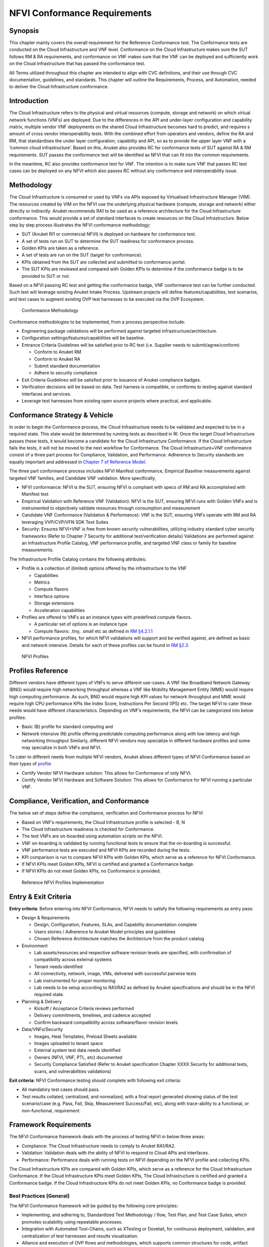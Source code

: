 NFVI Conformance Requirements
=============================

Synopsis
--------

This chapter mainly covers the overall requirement for the Reference
Conformance test. The Conformance tests are conducted on the Cloud
Infrastructure and VNF level. Conformance on the Cloud Infrastructure
makes sure the SUT follows RM & RA requirements, and conformance on VNF
makes sure that the VNF can be deployed and sufficiently work on the
Cloud Infrastructure that has passed the conformance test.

All Terms utilized throughout this chapter are intended to align with
CVC definitions, and their use through CVC documentation, guidelines,
and standards. This chapter will outline the Requirements, Process, and
Automation, needed to deliver the Cloud Infrastructure conformance.

Introduction
------------

The Cloud Infrastructure refers to the physical and virtual resources
(compute, storage and network) on which virtual network functions (VNFs)
are deployed. Due to the differences in the API and under-layer
configuration and capability matrix, multiple vendor VNF deployments on
the shared Cloud Infrastructure becomes hard to predict, and requires s
amount of cross vendor interoperability tests. With the combined effort
from operators and vendors, define the RA and RM, that standardises the
under layer configuration, capability and API, so as to provide the
upper layer VNF with a ‘common cloud infrastructure’. Based on this,
Anuket also provides RC for conformance tests of SUT against RA & RM
requirements. SUT passes the conformance test will be identified as NFVI
that can fit into the common requirements.

In the meantime, RC also provides conformance test for VNF. The
intention is to make sure VNF that passes RC test cases can be deployed
on any NFVI which also passes RC without any conformance and
interoperability issue.

Methodology
-----------

The Cloud Infrastructure is consumed or used by VNFs via APIs exposed by
Virtualised Infrastructure Manager (VIM). The resources created by VIM
on the NFVI use the underlying physical hardware (compute, storage and
network) either directly or indirectly. Anuket recommends RA1 to be used
as a reference architecture for the Cloud Infrastructure conformance.
This would provide a set of standard interfaces to create resources on
the Cloud Infrastructure. Below step by step process illustrates the
NFVI conformance methodology:

-  SUT (Anuket RI1 or commercial NFVI) is deployed on hardware for
   conformance test.
-  A set of tests run on SUT to determine the SUT readiness for
   conformance process.
-  Golden KPIs are taken as a reference.
-  A set of tests are run on the SUT (target for conformance).
-  KPIs obtained from the SUT are collected and submitted to conformance
   portal.
-  The SUT KPIs are reviewed and compared with Golden KPIs to determine
   if the conformance badge is to be provided to SUT or not.

Based on a NFVI passing RC test and getting the conformance badge, VNF
conformance test can be further conducted. Such test will leverage
existing Anuket Intake Process. Upstream projects will define
features/capabilities, test scenarios, and test cases to augment
existing OVP test harnesses to be executed via the OVP Ecosystem.

.. figure:: ../figures/RC_CertificationMethodology.jpg
   :alt: Conformance Methodology

   Conformance Methodology

Conformance methodologies to be implemented, from a process perspective
include:

-  Engineering package validations will be performed against targeted
   infrastructure/architecture.
-  Configuration settings/features/capabilities will be baseline.
-  Entrance Criteria Guidelines will be satisfied prior to RC test
   (i.e. Supplier needs to submit/agree/conform)

   -  Conform to Anuket RM
   -  Conform to Anuket RA
   -  Submit standard documentation
   -  Adhere to security compliance

-  Exit Criteria Guidelines will be satisfied prior to issuance of
   Anuket compliance badges.
-  Verification decisions will be based on data. Test harness is
   compatible, or conforms to testing against standard interfaces and
   services.
-  Leverage test harnesses from existing open source projects where
   practical, and applicable.

Conformance Strategy & Vehicle
------------------------------

In order to begin the Conformance process, the Cloud Infrastructure
needs to be validated and expected to be in a required state. This state
would be determined by running tests as described in RI. Once the target
Cloud Infrastructure passes these tests, it would become a candidate for
the Cloud Infrastructure Conformance. If the Cloud Infrastructure fails
the tests, it will not be moved to the next workflow for Conformance.
The Cloud Infrastructure+VNF conformance consist of a three part process
for Compliance, Validation, and Performance. Adherence to Security
standards are equally important and addressed in `Chapter 7 of Reference
Model <https://cntt.readthedocs.io/en/latest/ref_model/chapters/chapter07.html>`__.

The three part conformance process includes NFVI Manifest conformance,
Empirical Baseline measurements against targeted VNF families, and
Candidate VNF validation. More specifically,

-  NFVI conformance: NFVI is the SUT, ensuring NFVI is compliant with
   specs of RM and RA accomplished with Manifest test
-  Empirical Validation with Reference VNF (Validation): NFVI is the
   SUT, ensuring NFVI runs with Golden VNFs and is instrumented to
   objectively validate resources through consumption and measurement
-  Candidate VNF Conformance (Validation & Performance): VNF is the SUT,
   ensuring VNFs operate with RM and RA leveraging VVP/CVP/VFN SDK Test
   Suites
-  Security: Ensures NFVI+VNF is free from known security
   vulnerabilities, utilizing industry standard cyber security
   frameworks (Refer to Chapter 7 Security for additional
   test/verification details) Validations are performed against an
   Infrastructure Profile Catalog, VNF performance profile, and targeted
   VNF class or family for baseline measurements.

The Infrastructure Profile Catalog contains the following attributes:

-  Profile is a collection of (limited) options offered by the
   infrastructure to the VNF

   -  Capabilities
   -  Metrics
   -  Compute flavors
   -  Interface options
   -  Storage extensions
   -  Acceleration capabilities

-  Profiles are offered to VNFs as an instance types with predefined
   compute flavors.

   -  A particular set of options is an instance type
   -  Compute flavors: .tiny, .small etc as defined in `RM
      §4.2.1.1 <https://cntt.readthedocs.io/en/latest/ref_model/chapters/chapter04.html#basic-profile>`__

-  NFVI performance profiles, for which NFVI validations will support
   and be verified against, are defined as basic and network intensive.
   Details for each of these profiles can be found in `RM
   §2.3 <https://cntt.readthedocs.io/en/latest/ref_model/chapters/chapter02.html#analysis>`__.

.. figure:: https://cntt.readthedocs.io/en/latest/ref_model/figures/RM-ch04-node-profiles.png
   :alt: NFVI Profiles

   NFVI Profiles

Profiles Reference
------------------

Different vendors have different types of VNFs to serve different
use-cases. A VNF like Broadband Network Gateway (BNG) would require high
networking throughput whereas a VNF like Mobility Management Entity
(MME) would require high computing performance. As such, BNG would
require high KPI values for network throughput and MME would require
high CPU performance KPIs like Index Score, Instructions Per Second
(IPS) etc. The target NFVI to cater these needs would have different
characteristics. Depending on VNF’s requirements, the NFVI can be
categorized into below profiles:

-  Basic (B) profile for standard computing and
-  Network intensive (N) profile offering predictable computing
   performance along with low latency and high networking throughput
   Similarly, different NFVI vendors may specialize in different
   hardware profiles and some may specialize in both VNFs and NFVI.

To cater to different needs from multiple NFVI vendors, Anuket allows
different types of NFVI Conformance based on their types of
`profile <https://cntt.readthedocs.io/en/latest/ref_model/chapters/chapter02.html#analysis>`__

- Certify Vendor NFVI Hardware solution: This allows for Conformance of
  only NFVI.
- Certify Vendor NFVI Hardware and Software Solution: This
  allows for Conformance for NFVI running a particular VNF.

Compliance, Verification, and Conformance
-----------------------------------------

The below set of steps define the compliance, verification and
Conformance process for NFVI

-  Based on VNF’s requirements, the Cloud Infrastructure profile is
   selected - B, N
-  The Cloud Infrastructure readiness is checked for Conformance.
-  The test VNFs are on-boarded using automation scripts on the NFVI.
-  VNF on-boarding is validated by running functional tests to ensure
   that the on-boarding is successful.
-  VNF performance tests are executed and NFVI KPIs are recorded during
   the tests.
-  KPI comparison is run to compare NFVI KPIs with Golden KPIs, which
   serve as a reference for NFVI Conformance.
-  If NFVI KPIs meet Golden KPIs, NFVI is certified and granted a
   Conformance badge.
-  If NFVI KPIs do not meet Golden KPIs, no Conformance is provided.

.. figure:: ../figures/RC_Ref_NFVI_Profiles.jpg
   :alt: Reference NFVI Profiles Implementation

   Reference NFVI Profiles Implementation

Entry & Exit Criteria
---------------------

**Entry criteria**: Before entering into NFVI Conformance, NFVI needs to
satisfy the following requirements as entry pass:

-  Design & Requirements

   -  Design, Configuration, Features, SLAs, and Capability
      documentation complete
   -  Users stories / Adherence to Anuket Model principles and
      guidelines
   -  Chosen Reference Architecture matches the Architecture from the
      product catalog

-  Environment

   -  Lab assets/resources and respective software revision levels are
      specified, with confirmation of compatibility across external
      systems
   -  Tenant needs identified
   -  All connectivity, network, image, VMs, delivered with successful
      pairwise tests
   -  Lab instrumented for proper monitoring
   -  Lab needs to be setup according to RA1/RA2 as defined by Anuket
      specifications and should be in the NFVI required state.

-  Planning & Delivery

   -  Kickoff / Acceptance Criteria reviews performed
   -  Delivery commitments, timelines, and cadence accepted
   -  Confirm backward compatibility across software/flavor revision
      levels

-  Data/VNFs/Security

   -  Images, Heat Templates, Preload Sheets available
   -  Images uploaded to tenant space
   -  External system test data needs identified
   -  Owners (NFVI, VNF, PTL, etc) documented
   -  Security Compliance Satisfied (Refer to Anuket specification
      Chapter XXXX Security for additional tests, scans, and
      vulnerabilities validations)

**Exit criteria**: NFVI Conformance testing should complete with
following exit criteria:

-  All mandatory test cases should pass.
-  Test results collated, centralized, and normalized, with a final
   report generated showing status of the test scenario/case (e.g. Pass,
   Fail, Skip, Measurement Success/Fail, etc), along with trace-ability
   to a functional, or non-functional, requirement.

Framework Requirements
----------------------

The NFVI Conformance framework deals with the process of testing NFVI in
below three areas:

-  Compliance: The Cloud Infrastructure needs to comply to Anuket
   RA1/RA2.
-  Validation: Validation deals with the ability of NFVI to respond to
   Cloud APIs and interfaces.
-  Performance: Performance deals with running tests on NFVI depending
   on the NFVI profile and collecting KPIs.

The Cloud Infrastructure KPIs are compared with Golden KPIs, which serve
as a reference for the Cloud Infrastructure Conformance. If the Cloud
Infrastructure KPIs meet Golden KPIs, The Cloud Infrastructure is
certified and granted a Conformance badge. If the Cloud Infrastructure
KPIs do not meet Golden KPIs, no Conformance badge is provided.

Best Practices (General)
~~~~~~~~~~~~~~~~~~~~~~~~

The NFVI Conformance framework will be guided by the following core
principles:

-  Implementing, and adhering to, Standardized Test Methodology / flow,
   Test Plan, and Test Case Suites, which promotes scalability using
   repeatable processes.
-  Integration with Automated Tool-Chains, such as XTesting or Dovetail,
   for continuous deployment, validation, and centralization of test
   harnesses and results visualization.
-  Alliance and execution of OVP flows and methodologies, which supports
   common structures for code, artifact generation and repository,
   Conformance criteria, etc.)
-  Where possible, leveraging ONAP Network and Service Models, with
   identified VNF-specific parameters
-  Utilizing Standard Conformance criteria.
-  Defining reference architecture (RA) as scenarios, and having all
   test cases for the RA be involved in OVP
-  Add test cases from operators, which operators already tested in
   their environment

Testing
~~~~~~~

Testing for NFVI Conformance falls under three broad categories -
Compliance, Validation and Performance. Target NFVI for Conformance
needs to pass all these tests in order to obtain the Conformance badge.

Test Categories
^^^^^^^^^^^^^^^

The following five test categories have been identified as **minimal
testing required** to verify NFVI interoperability to satisfy the needs
of VNF developer teams.

1. Baremetal validation: To validate control and compute nodes hardware
2. VNF Interoperability: After VNFs are on-boarded, Openstack resources
   like Tenant, Network (L2/L3), CPU Pining, security policies, Affinity
   anti-affinity roles and flavors etc. would be validated.
3. Compute components: Validate VMs status and connectivity result after
   performing each of listed steps. Best candidate for this testing
   would be identify compute node that holds VMs which has L2 and L3
   connectivity.
4. Control plane components: Validations for RabbitMQ, Ceph, MariaDB
   etc. and OpenStack components like Nova/Glance/Heat etc. APIs.
5. Security: Validation for use RBAC roles and user group policies. See
   `Chapter 7 <https://cntt.readthedocs.io/en/latest/ref_cert/RC1/chapters/chapter07.html>`__
   for complete list.

The following **Optional Test Categories** which can be considered by
the Operator, or Supplier, for targeted validations to complement
required testing for Conformance:

-  On-Boarding (MANO agnostic)
-  VNF Functional Testing
-  Charging / Revenue Assurance Verification
-  MicroServices Support
-  Closed Loop Testing
-  VNF Coexistence (ETSI NFV-TST001 “Noisy Neighbor”)
-  VNF Interactions with Extended NFVi Topology
-  VNF Interactions with Complex NFVi (Akraino)
-  Scalability Testing
-  HA Testing
-  Fault Recovery Testing
-  PM/KPI/Service Assurance Testing

Test Harnesses
^^^^^^^^^^^^^^

In addition to General Best Practices for NFVI Conformance, the
following Quality Engineering (QE) standards will be applied when
defining and delivering test scenarios for Conformance:

1. Standardized test methodologies / flows capturing requirements from
   RA’s, goals and scenarios for test execution, and normalizing test
   results.
2. Establishing, and leveraging, working test-beds which can be
   referenced in subsequent test scenario designs.
3. Leveraging standardized cloud-based facilities such as storage, IAM,
   etc.
4. Test Script libraries need to enable Data-Driven testing of
   On-Boarding, Instantiation, etc.
5. Standards base Test Plan and Test Case suite needs to include sample
   VNFs, CSAR, and Automated Test Cases.
6. Documentation needs to be dynamic, and consumable.
7. Harnesses need to apply a “Just add Water” deployment strategy,
   enabling test teams to readily implement test harnesses which
   promotes Conformance scalability.

Test Results
^^^^^^^^^^^^

**Categorization**. Test suites will be categorized as Functional or
Performance based.

**Results.** Test results reporting will be communicated as a boolean
(pass/fail), or Measurements Only.

-  **Functional Pass/Fail** signals the assertions set in a test script
   verify the Functional Requirements (FR) has met its stated objective
   as delivered by the developer. This will consist of both positive
   validation of expected behavior, as well as negative based testing
   when to confirm error handling is working as expected.
-  **Performance-based Pass/Fail** determination will be made by
   comparing Non-Functional (NFR) NFVI KPIs (obtained after testing)
   with the Golden KPIs. Some of the examples of performance KPIs
   include, but not limited to: TCP bandwidth, UDP throughput, Memory
   latency, Jitter, IOPS etc. See `Chapter 4 of
   RM <https://cntt.readthedocs.io/en/latest/ref_model/chapters/chapter04.html>`__
   for a complete list of metrics and requirements.
-  **Measurement Results**. Baseline Measurements will be performed when
   there are no benchmark standards to compare results, or established
   FRs/NFRs for which to gauge application / platform behavior in an
   integrated environment, or under load conditions. In these cases,
   test results will be executed to measure the application, platform,
   then prepare FRs/NFRs for subsequent enhancements and test runs.

**Collation \| Portal**. The following criteria will be applied to the
collation and presentation of test-runs seeking NFVI Conformance:

-  RA number and name (e.g. RA-1 OpenStack)
-  Version of software tested (e.g. OpenStack Ocata)
-  Normalized results will be collated across all test runs
   (i.e. centralized database)
-  Clear time stamps of test runs will be provided.
-  Identification of test engineer / executor.
-  Traceability to requirements.
-  Summarized conclusion if conditions warrant test Conformance (see
   Badging Section).
-  Portal contains links to Conformance badge(s) received.

Badging
~~~~~~~

**Defined**. *Badging* refers to the granting of a Conformance badge by
the OVP to Suppliers/Testers of Anuket NFVI upon demonstration the
testing performed confirms:

-  NFVI adheres to Anuket RA/RM requirements.
-  Anuket certified VNFs functionally perform as expected (i.e. test
   cases pass) on NFVI with acceptable levels of stability and
   performance.

The below figure shows the targeted badge for NFVI.

.. figure:: ../figures/NFVI-badge.jpg
   :alt: NFVI badge

   NFVI badge

**Specifics**. More specifically, suppliers of NFVI testing seeking
infrastructure Conformance are required to furnish the following:

+-----------------------+-----------------------+-----------------------+
| Category              | OVP/CVC Expectation   | Supporting            |
|                       |                       | Artifact(s)           |
+=======================+=======================+=======================+
| Lab                   | Verification that the | Bare-metal H/W        |
|                       | delivered test lab    | Validations           |
|                       | conforms to RI-x lab  |                       |
|                       | requirements for      |                       |
|                       | topology, # of nodes, |                       |
|                       | network fabric, etc   |                       |
+-----------------------+-----------------------+-----------------------+
| Compliance            | Verification that the | Manifest S/W          |
|                       | installed software    | Validations           |
|                       | conforms to RM/RA     |                       |
|                       | requirements for      |                       |
|                       | required components   |                       |
|                       | and configured        |                       |
|                       | options and           |                       |
|                       | extensions, etc       |                       |
+-----------------------+-----------------------+-----------------------+
| Validation            | FR Validation of      | API & Platform Test   |
|                       | Component and API     | Results               |
|                       | functional behavior   |                       |
|                       | meets requirements    |                       |
|                       | specified in RM/RA-x  |                       |
|                       | requirements          |                       |
|                       | documents             |                       |
+-----------------------+-----------------------+-----------------------+
| Performance           | NFR Validation of     | Performance Test      |
|                       | Component, Interface, | Results               |
|                       | and API, results are  |                       |
|                       | within tolerance, or  |                       |
|                       | achieve baseline      |                       |
|                       | measurements          |                       |
+-----------------------+-----------------------+-----------------------+
| Results Reporting     | Published of Test     | Normalized Results    |
|                       | Results into          | per Standards         |
|                       | centralized and       |                       |
|                       | common repository and |                       |
|                       | reporting portal      |                       |
+-----------------------+-----------------------+-----------------------+
| Release Notes         | Supplier provides     | Release Notes         |
|                       | concluding remarks,   |                       |
|                       | links to artifacts,   |                       |
|                       | and demonstration of  |                       |
|                       | having met exit       |                       |
|                       | criteria for testing  |                       |
+-----------------------+-----------------------+-----------------------+

**Conformance Process**

Conformance and issuance of NFVI badges will be as follows:

-  NFVI supplier utilizes, or installs a target RM/RA-x in a RI lab.
-  Required artifacts are submitted/supplied to the OVP, demonstrating
   proper Lab Installation, Compliance, Validation, Performance, and
   Release of Results & Known Issues.
-  Artifact validations will be corroborated and confirmed by the OVP.
   with direct comparison between measured results and documented
   FRs/NFRs for applications, hardware and software configuration
   settings, and host systems.
-  All OVP inquiries, requests for re-tests, or reformatting /
   re-uploading of results data are closed.

.. figure:: ../figures/NFVI_certifying_vendor_swhw_solutions.jpg
   :alt: NFVI Badges

   NFVI Badges

NFVI Test Cases Requirements
----------------------------

The objective of this chapter is to describe the requirements for NFVI
test cases as derived from the reference model and architecture for the
LFN-based compliance program. This set of requirements eventually
determines the scope of the compliance program and the corresponding
list of test cases included in the compliance program. In particular,
this chapter extends the generic list of NFVI test case requirements
which is provided in Section `Test Case Selection
Requirements <https://cntt.readthedocs.io/en/latest/ref_model/chapters/chapter08.html#multi-cloud-interactions-model>`__
of the reference model.

Generic Requirements on Test Cases
~~~~~~~~~~~~~~~~~~~~~~~~~~~~~~~~~~

All test cases must fulfill the generic requirements listed in Section
`Test Case Selection
Requirements <https://cntt.readthedocs.io/en/latest/ref_model/chapters/chapter08.html#8.2.4>`__
of the reference model.

In addition, for test cases targeting the NFVI compliance program, the
following requirements must be met:

+--------+-------------------------------------------------------------+
| Ref    | Description                                                 |
| erence |                                                             |
+========+=============================================================+
| x      | All NFVI test cases *must* be automated. Once the           |
|        | pre-conditions of a test case are met, i.e., the system     |
|        | under test is configured and in a state according to the    |
|        | pre-conditions of the particular test case, no manual steps |
|        | must be required to run a test case to completion.          |
+--------+-------------------------------------------------------------+
| x      | All NFVI test cases *must* be implemented using publicly    |
|        | available open source tools. This enables access to test    |
|        | tools and test case implementations to all interested       |
|        | parties and organizations.                                  |
+--------+-------------------------------------------------------------+
| x      | All NFVI test cases *must* be integrated and run in the     |
|        | Anuket CI/CD pipeline. This requirement ensures that test   |
|        | cases are functionally correct, reliable, mature and pass   |
|        | on the NFVI reference implementation.                       |
+--------+-------------------------------------------------------------+
| x      | All NFVI test cases *must* treat the NFVI platform as a     |
|        | black box. In particular, test cases must not perform       |
|        | actions on or change the state of the system under test     |
|        | outside the scope of well-defined APIs as listed by RA1.    |
|        | This requirement ensures applicability of test cases across |
|        | different implementations: reference implementations as     |
|        | well as commercial implementations.                         |
+--------+-------------------------------------------------------------+

Requirement Types
~~~~~~~~~~~~~~~~~

The compliance and Conformance program intends to validate four
different types of requirements and system properties:

-  API compliance: This is the most relevant type of test case,
   validating the functional correctness of the system under test. API
   compliance test cases exercise only the specific well-defined APIs
   described in the reference architecture (see `Interfaces and
   APIs <https://cntt.readthedocs.io/en/latest/ref_arch/openstack/chapters/chapter05.html>`__).

-  Performance: Test cases covering this type of requirement measure
   specific performance characteristics of the system under test as
   defined in the reference model, the corresponding reference
   architectures and in sections further below in this chapter.

-  Resilience: Test cases covering this type of requirement measure
   specific resilience characteristics of the system under test as
   defined in the reference model, the corresponding reference
   architectures and in sections further below in this chapter.

-  Hardware configuration: Validation of the bare-metal hardware itself
   in terms of specs and configuration should be included in the scope
   of the compliance test suite eventually. This validation step ensures
   that the underlying hardware is correctly configured according to
   Anuket hardware specification (TODO: add reference to updated “Pharos
   specs”). The purpose of this validation is to act as a pre-flight
   check before performing the extensive compliance test suite.
   Moreover, by validating key hardware configuration aspects, it
   ensures comparability of performance-related test results.

The extend to which these different types of requirements are included
in the compliance and Conformance test suite is subject to the
availability of test cases. See Section NFVI Test Cases
Requirements below.

Profile Catalog
~~~~~~~~~~~~~~~

Section `Infrastructure Profiles
Catalogue <https://cntt.readthedocs.io/en/latest/ref_model/chapters/chapter04.html#profiles-and-workload-flavours>`__
of the reference model defines two software profiles, targeting two
different use cases:

-  Basic
-  Network intensive

The test cases selected for validating compliance of the two profiles
must cover the functional and non-functional requirements as listed in
Section `Instance Capabilities
Mapping <https://cntt.readthedocs.io/en/latest/ref_model/chapters/chapter04.html#virtual-network-interface-specifications>`__
and Section `Instance Performance Measurement
Mapping <https://cntt.readthedocs.io/en/latest/ref_model/chapters/chapter04.html#storage-extensions>`__
of the reference model.

TODO: what actually needs to be done here is to reference the table from
chapter 4.2.5 and mark for which of those requirements test cases are
actually available in the set of test tools available to us.

Software & Hardware Reference
~~~~~~~~~~~~~~~~~~~~~~~~~~~~~

The LFN-based compliance and Conformance program comprises three
distinct types of NFVI deployment and runtime environments:

1. A reference implementation deployed in the CI/CD environment,
2. A commercial NFVI product deployed in a vendor’s internal development
   and testing environment, and
3. A reference implementation of a commercial NFVI product deployed in a
   3rd party lab providing testing and Conformance services.

The test tooling, harnesses and corresponding test cases which are part
of the compliance and Conformance test suite must be capable of running
across all of those environments. This results in the following list of
requirements:

+--------+-------------------------------------------------------------+
| Ref    | Description                                                 |
| erence |                                                             |
+========+=============================================================+
| x      | NFVI test cases *must not* interact with remote (Internet)  |
|        | services apart from downloading container or VM images. In  |
|        | particular, test tools and test cases must not              |
|        | automatically upload test data to any system or service run |
|        | by LFN or GSMA. The purpose of this requirement is to       |
|        | protect the confidentially of (intermediate) test data.     |
+--------+-------------------------------------------------------------+
| x      | NFVI test cases *must* support a means of running in an     |
|        | internal enterprise lab environment. This could be achieved |
|        | by either i) natively supporting proxied Internet           |
|        | connectivity and non-public DNS servers or ii) by providing |
|        | a high-level description of remote dependencies (e.g.,      |
|        | container and VM images, network services (DNS), etc.) such |
|        | that local mirrors can be set up.                           |
+--------+-------------------------------------------------------------+

Options & Extensions
~~~~~~~~~~~~~~~~~~~~

Measurement Criteria
~~~~~~~~~~~~~~~~~~~~

Test validations will be corroborated, and confirmed, with direct
comparison between measured results and documented non-functional
requirements (NFRs) for applications, hardware and software
configuration settings, and host systems. Throughput, latency,
concurrent connections/threads, are all examples of non-functional
requirements which specify criteria which can be used to judge the
operation of a system, rather than specific behavior of the application
which are defined by functional requirements.

This section attempts to summarize a categorical list of metrics used
for test validations. **For a complete list of metrics, and
requirements, please refer to Reference Model**

Storage and IOPS
^^^^^^^^^^^^^^^^

**IOPS** validations for Storage, and/or Storage Extensions, will be
included as part of the final NFVI verification, and validation,
process.

From a definition perspective, IOPS is the standard unit of measurement
for I/O (Input/Output) operations per second. This measurement is a
performance-based measurement and is usually seen written as\ **(1)**:

-  **Total IOPS**: Average number of I/O operations per second.
-  **Read IOPS**: Average number of read I/O operations per second.
-  **Write IOPS**: Average number of write I/O operations per second.

For example, if you have a disk that is capable of doing a 100 IOPS, it
means that it is theoretically capable of issuing a 100 read and or
write operations per second. This is in theory. In reality, additional
time is needed to actually process the 100 reads/writes. This additional
time is referred to as “latency”, which reduces the total IOPS that is
calculated, and measured. Latency needs needs to be measured, and
included in the IOPS calculation. Latency will tell us how long it takes
to process a single I/O request, and is generally in the 2 millisecond
(ms) range per IO operation for a physical disk, through 20+ ms, at
which time users will notice an impact in their experience\ **(2)**.

Additional factors to consider when measuring IOPS:

-  Take into consideration the percentage of Input (write) vs. Output
   (reads) operations, as Writes can be more resource intensive.
-  Determine if Reads were performed from Cache, as this may (will)
   result in faster performance, and faster IOPS.
-  Confirm the storage types (Physical, RAID), as storage arrays with
   linear, or sequential reading/writing may (will) be slower.
-  Identify the block size used, as using large block sizes vs. small
   block sizes can (will) impact IOPS performance.
-  Determine Hard Disk Speeds (HDD in RPMs) used, as the higher the
   RPMS, the potential for faster IOPS performance.
-  Quantify the number of disk controllers used to process the number of
   requested IO requests.
-  Determine the specific work-load requirements, as this will dictate
   speed, controllers, disk RPM, and latency tolerances.

For additional insight, or deeper understanding and reading of IOPS,
refer to the references below.

Measurement Types
~~~~~~~~~~~~~~~~~

Performance Measurements
^^^^^^^^^^^^^^^^^^^^^^^^

**Objectives**

The NFVI performance measurements aim at assessing the performance of a
given NFVI implementation on the execution plan (i.e., excluding VIM) by
providing it with a set of significant metrics to be measured.

They should allow validating the performance of any software and/or
hardware NFVI implementation as described in Reference Model.

Of course, they can also be used for other purposes, such as:

-  fine tuning of software and/or hardware NFVI configuration (e.g., the
   number of cores dedicated to the DPDK vSwitch)
-  comparing the performances of different software or hardware
   technologies (e.g., DPDK vSwitch vs hardware-offloaded vSwitch)
-  assessing the performance impact of specific features (e.g., with or
   without encapsulation)

**Metrics Baseline**

For the purpose of validation, a baseline of the performance metrics is
required for comparison with the results of their measurements on the
NFVI implementation to be validated.

That baseline is a set of threshold values which could be determined by
**measuring the performance metrics on Reference Implementations**.

The validation can then be based on simple pass/fail test results or on
a grade (e.g., “class” A, B or C) provided by the combination of
pass/fail results for 2 different threshold values of some (or all)
metrics.

**Metrics Description**

Two categories of metrics are considered depending on whether they are
related to either the VNF domain or the NFVI domain itself:

-  Metrics related to the VNF domain are defined from VNF perspective
   (i.e., per VNFC, per vNIC, per vCPU…) and should concern VNF as well
   as NFVI actors.
-  Metrics related to the NFVI domain are defined per NFVI node ; their
   measurement is based on virtual workloads (i.e., VM or container) in
   order to reflect the performance of a NFVI node with a given profile
   ; they should only concern NFVI actors.

The following table contains the list of performance metrics related to
the VNF domain.

+-------------------+-----------------+-----------+---------------------------+
| Reference         | Name            | Unit      | Definition/Notes          |
+===================+=================+===========+===========================+
| vnf.nfvi.perf.001 | vNIC throughput | bits/s    | Throughput per vNIC       |
+-------------------+-----------------+-----------+---------------------------+
| vnf.nfvi.perf.002 | vNIC latency    | second    | Frame transfer time to    |
|                   |                 |           | vNIC at the throughput    |
|                   |                 |           | (vnf.nfvi.perf.001)       |
+-------------------+-----------------+-----------+---------------------------+
| vnf.nfvi.perf.003 | vNIC delay      | second    | Frame Delay Variation     |
|                   | variation       |           | (FDV) to vNIC at the      |
|                   |                 |           | throughput                |
|                   |                 |           | (vnf.nfvi.perf.001)       |
+-------------------+-----------------+-----------+---------------------------+
| vnf.nfvi.perf.004 | vNIC            | number    | Simultaneous active L3/L4 |
|                   | simultaneous    |           | flows per vNIC before a   |
|                   | active flows    |           | new flow is dropped       |
+-------------------+-----------------+-----------+---------------------------+
| vnf.nfvi.perf.005 | vNIC new flows  | flows/s   | New L3/L4 flows rate per  |
|                   | rate            |           | vNIC                      |
+-------------------+-----------------+-----------+---------------------------+
| vnf.nfvi.perf.006 | Storage         | bytes/s   | Throughput per virtual    |
|                   | throughput      |           | storage unit              |
+-------------------+-----------------+-----------+---------------------------+
| vnf.nfvi.perf.007 | vCPU capacity   | test-\    | Compute capacity per vCPU |
|                   |                 | specifics |                           |
|                   |                 | core      |                           |
+-------------------+-----------------+-----------+---------------------------+

The following table contains the list of performance metrics related to
the NFVI domain.

+---------------------+-----------------+-----------+-------------------------+
| Reference           | Name            | Unit      | Definition/Notes        |
+=====================+=================+===========+=========================+
| infra.nfvi.perf.001 | Node network    | bits/s    | Network throughput per  |
|                     | throughput      |           | node                    |
+---------------------+-----------------+-----------+-------------------------+
| infra.nfvi.perf.002 | Node            | number    | Simultaneous active     |
|                     | simultaneous    |           | L3/L4 flows per node    |
|                     | active flows    |           | before a new flow is    |
|                     |                 |           | dropped                 |
+---------------------+-----------------+-----------+-------------------------+
| infra.nfvi.perf.003 | Node new flows  | flows/s   | New L3/L4 flows rate    |
|                     | rate            |           | per node                |
+---------------------+-----------------+-----------+-------------------------+
| infra.nfvi.perf.004 | Node storage    | bytes/s   | Storage throughput per  |
|                     | throughput      |           | node                    |
+---------------------+-----------------+-----------+-------------------------+
| infra.nfvi.perf.005 | Physical core   | test\-\   | Compute capacity per    |
|                     | capacity        | specifics | physical core usable by |
|                     |                 | core      | VNFs                    |
+---------------------+-----------------+-----------+-------------------------+
| infra.nfvi.perf.006 | Energy          | W         | Energy consumption of   |
|                     | consumption     |           | the node without        |
|                     |                 |           | hosting any VNFC        |
+---------------------+-----------------+-----------+-------------------------+
| infra.nfvi.perf.007 | Network energy  | W/bits/s  | Energy consumption of   |
|                     | efficiency      |           | the node at the network |
|                     |                 |           | throughput,             |
|                     |                 |           | (infra.nfvi.perf.001),  |
|                     |                 |           | normalized to the       |
|                     |                 |           | measured bit rate       |
+---------------------+-----------------+-----------+-------------------------+
| infra.nfvi.perf.008 | Storage energy  | W/bits/s  | Energy consumption of   |
|                     | efficiency      |           | the node at the storage |
|                     |                 |           | throughput              |
|                     |                 |           | (infra.nfvi.perf.004),  |
|                     |                 |           | normalized to the       |
|                     |                 |           | measured byte rate      |
+---------------------+-----------------+-----------+-------------------------+
| infra.nfvi.perf.009 | Compute energy  | W/core    | Energy consumption of   |
|                     | efficiency      |           | the node during compute |
|                     |                 |           | capacity test           |
|                     |                 |           | (vnf.nfvi.perf.007 or   |
|                     |                 |           | infra.nfvi.perf.005),   |
|                     |                 |           | normalized to the       |
|                     |                 |           | number of physical      |
|                     |                 |           | cores usable by VNFs    |
+---------------------+-----------------+-----------+-------------------------+

**MVP Metrics**

The following metrics should be considered as MVP:

-  vnf.nfvi.perf.001,002,006,007
-  infra.nfvi.perf.001,005,006,007,009

**Network Metrics Measurement Test Cases**

The network performance metrics are vnf.nfvi.perf.001-005 and
infra.nfvi.perf.001-003,006.

The different possible test cases are defined by each of the 3 following
test traffic conditions.

-  **Test traffic path across NFVI**

   3 traffic path topologies should be considered:

   -  | **North/South traffic**, between VNFCs within a node and outside
        NFVI
      | This can be provided by PVP test setup of ETSI GS NFV-TST009.

   -  | **East/West intra-node traffic**, between VNFCs within a node
      | This can be provided by a V2V (Virtual-to-Virtual) test setup
        and, in some cases, by PVVP test setup of ETSI GS NFV-TST009.

   -  | **East/West inter-node traffic**, between VNFCs in different
        nodes
      | This can be provided by VPV (Virtual-Physical-Virtual) test
        setup and, in some cases, by PVVP test setup between 2 nodes.

-  **Test traffic processing by NFVI**

   Different processing complexity applicable to the traffic crossing
   the NFVI should be considered, including especially (but not
   exhaustively):

   -  **L2 processing** (Ethernet switching), possibly including VLAN
      tagging/mapping and encapsulation (e.g., VXLAN)
   -  **L3 processing** (IP routing), possibly including L2 processing
   -  **L4 stateful processing** (e.g., FW, NAT, SFC), also including L3
      processing
   -  **Encryption** (e.g., IPSec ESP tunneling)

-  **Test traffic profile**

   Two different test traffic profiles should be considered according to
   the two VNF types that must be provided with network connectivity by
   the NFVI.

   -  **Forwarded traffic** for L3/L4 forwarding VNF (e.g., PGW, FW)

      It is based on ETSI GS NFV-TST009 and it should be:

      -  **bidirectional UDP traffic** with **0.001%** frame loss ratio,
         **300B** average frame size, **10k** L3/L4 flows,
      -  between a **traffic generator** and a **traffic receiver**
         through a **L3 forwarding** pseudo-VNF with sufficient capacity
         not to be the test bottleneck.

      Latency and delay variation measurement should be the 99th
      percentile of measured values for one-way frame transfer
      (i.e. from generator to receiver).

      The main Anuket test tools candidates for that purpose are
      NFVbench and VSPerf.

         **Note:**\ *to be studied whether additional frame sizes and
         flows number should be considered*

   -  **Client-server traffic** for L4/L7 endpoint VNF (e.g., MME, CDN)

      It should be:

      -  **bidirectional TCP traffic** with **1400B** maximum frame
         size, **5k** TCP sessions,
      -  between **2 TCP client&server endpoints**, one or both as
         pseudo-VNF, with sufficient capacity not to be the test
         bottleneck.

      *Note*: the maximum TCP frame size can be forced by configuring
      TCP endpoint link MTU.

      The main Anuket test tool candidate for that purpose is Functest
      (VMTP and Shaker).

         **Note:**\ *to be studied whether metrics related to latency
         and flows for that traffic profile should be considered (how?
         with UDP and/or ICMP test traffic in addition?)*

The combination of each of those 3 test conditions types and the
different NFVI profiles results in a wide matrix of test cases
(potentially more than 50 cases). Furthermore, these test cases should
be combined with the different metrics resulting in a huge number of
measurements (potentially more than 400 measurements). For the
efficiency of the validation, only the most relevant combinations should
be kept.

This optimization should be based on the following principles:

1. NFVI domain metrics measurement: on PVP topology only
2. Metrics measurement with forwarded traffic: with no L4 stateful
   processing
3. Basic profile metrics measurement: client-server traffic profile only
4. Flows & latency related metrics measurement: for PVP only

The following table proposed a possible optimized matrix model of the
test cases against the metrics to be measured.

+-----------+-------------+---------+---------+-------+-------+-------+-------+
|           | **NFVI      | **B**   |         |       |       | **N** |       |
|           | Profiles**  |         |         |       |       |       |       |
+===========+=============+=========+=========+=======+=======+=======+=======+
|           | **Test      | V2V -   | VPV -   | PVP - | PVP - | PVP - | PVP - |
|           | Cases**     | L2 -    | L3 -    | L2 -  | L4 -  | L2-   | L2 -  |
|           |             | SRV     | SRV     | SRV   | SRV   | SRV   | FWD   |
+-----------+-------------+---------+---------+-------+-------+-------+-------+
|           |             |         |         |       |       |       |       |
+-----------+-------------+---------+---------+-------+-------+-------+-------+
| **MVP     | vnf.nfvi.\  | 50\     | 20\     | 20\   | 10\   | 40\   | 40\   |
| Metrics** | perf.001    | Gbps    | Gbps    | Gbps  | Gbps  | Gbps  | Gbps  |
+-----------+-------------+---------+---------+-------+-------+-------+-------+
|           | vnf.nfvi.\  | n/a (4) | n/a (4) | ?     | ?     | ?     | 0.5ms |
|           | perf.002    |         |         |       |       |       |       |
+-----------+-------------+---------+---------+-------+-------+-------+-------+
|           | infra.\     | n/a (1) | n/a (1) | 40\   | 20\   | 60\   | 80\   |
|           | nfvi.\      |         |         | Gbps  | Gbps  | Gbps  | Gbps  |
|           | perf.001    |         |         |       |       |       |       |
+-----------+-------------+---------+---------+-------+-------+-------+-------+
|           | infra.\     | n/a (1) | n/a (1) | ?     | ?     | ?     | ?     |
|           | nfvi.\      |         |         | W/\   | W/\   | W/\   | W/\   |
|           | perf.007    |         |         | Gbps  | Gbps  | Gbps  | Gbps  |
+-----------+-------------+---------+---------+-------+-------+-------+-------+
|           |             |         |         |       |       |       |       |
+-----------+-------------+---------+---------+-------+-------+-------+-------+
| **Non-MVP | vnf.nfvi.\  | n/a (4) | n/a (4) | ?     | ?     | ?     | 1ms   |
| Metrics** | perf.003    |         |         |       |       |       |       |
+-----------+-------------+---------+---------+-------+-------+-------+-------+
|           | vnf.nfvi.\  | n/a (4) | n/a (4) | ?     | ?     | ?     | 500k  |
|           | perf.004    |         |         |       |       |       |       |
+-----------+-------------+---------+---------+-------+-------+-------+-------+
|           | vnf.nfvi.\  | n/a (4) | n/a (4) | ?     | ?     | ?     | 110\  |
|           | perf.005    |         |         |       |       |       | kfps  |
+-----------+-------------+---------+---------+-------+-------+-------+-------+
|           | infra.\     | n/a (1) | n/a (1) | ?     | ?     | ?     | 1G    |
|           | nfvi.\      |         |         |       |       |       |       |
|           | perf.002    |         |         |       |       |       |       |
+-----------+-------------+---------+---------+-------+-------+-------+-------+
|           | infra.\     | n/a     | n/a     | ?     | ?     | ?     | 200\  |
|           | nfvi.\      | (1)     | (1)     |       |       |       | kfps  |
|           | perf.003    |         |         |       |       |       |       |
+-----------+-------------+---------+---------+-------+-------+-------+-------+

*Table notes*:

-  Values are only indicative (see “Metrics Baseline” below)
-  L2/L3/L4 refers to network processing layer

   -  L2 for Ethernet switching
   -  L3 for IP routing
   -  L4 for IP routing with L4 stateful processing (e.g. NAT)

-  SRV/FWD refers to the traffic profile (and pseudo-VNF type implied)

   -  SRV for client-server traffic (and L4/L7 endpoint pseudo-VNF)
   -  FWD for forwarded traffic (and L3/L4 forwarding pseudo-VNF)

**Energy Metrics Measurement Test Cases**

Energy metrics (infra.nfvi.perf.006-009) should be considered carefully
for NFVI validation since energy consumption may vary a lot across
processor architectures, models and power management features.

They mainly enable to have metrics available regarding NFVI environment
footprint. They also allow energy-based comparison of different NFVI
software implementations running on a same physical NFVI hardware
implementation.

**Storage Metrics Measurement Test Cases**

Metric (MVP): vnf.nfvi.perf.006 and infra.nfvi.perf.004,008

   **Note:**\ *to be completed*

**Compute Metrics Measurement Test Cases**

The compute performance metrics are vnf.nfvi.perf.007 and
infra.nfvi.perf.004,009.

For normalized results, the compute performance test requires all of the
possible vCPUs available for running workloads to execute workloads. You
need to start as many VMs as needed to force all of the possible CPUs on
the node to run a workload. In this case, the result is normalized:

-  to the number of vCPU, for the vCPU capacity measurements
   (vnf.nfvi.perf.007)
-  to the number of physical core usable by VNFs, for the physical core
   capacity and compute energy efficiency measurements
   infra.nfvi.perf.004,009)

..

   **Note:**\ *to be studied: how to define the different possible test
   cases, especially the different workload profiles (i.e., pseudo-VNF)
   to consider*

Resiliency Measurements
^^^^^^^^^^^^^^^^^^^^^^^
